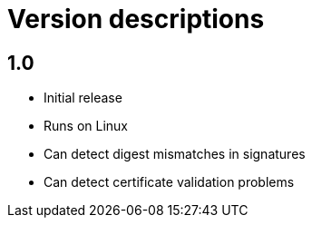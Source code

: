 = Version descriptions

== 1.0

- Initial release
- Runs on Linux
- Can detect digest mismatches in signatures
- Can detect certificate validation problems
